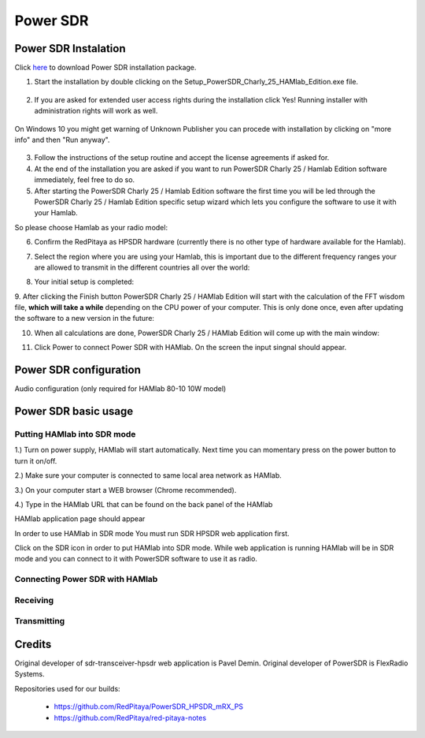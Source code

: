.. _sdr:

Power SDR
######### 

Power SDR Instalation
+++++++++++++++++++++

.. _here: http://downloads.redpitaya.com/hamlab/powersdr/Setup_PowerSDR_Charly_25_HAMlab_Edition.exe

Click here_ to download Power SDR installation package.

1. Start the installation by double clicking on the Setup_PowerSDR_Charly_25_HAMlab_Edition.exe file.

	.. image :: ../quickStart/HamLab_images/PowerSDRinstallation1.PNG

2. If you are asked for extended user access rights during the installation click Yes! Running installer with administration rights will work as well. 
	
	.. image :: ../quickStart/HamLab_images/PowerSDRinstallation2.png
		:scale: 70%
		
On Windows 10 you might get warning of Unknown Publisher you can procede with installation by clicking on "more info" and then "Run anyway".
 
	.. image:: ../quickStart/HamLab_images/PowerSDRinstallation3.PNG
		:scale: 75 %
	
	.. image:: ../quickStart/HamLab_images/PowerSDRinstallation4.PNG
		:scale: 75 %
	

3. Follow the instructions of the setup routine and accept the license agreements if asked for.


4. At the end of the installation you are asked if you want to run PowerSDR Charly 25 / Hamlab Edition software immediately, feel free to do so.


5. After starting the PowerSDR Charly 25 / Hamlab Edition software the first time you will be led through the PowerSDR Charly 25 / Hamlab Edition specific setup wizard which lets you configure the software to use it with your Hamlab.

So please choose Hamlab as your radio model:

.. image :: powersdrsetup01.jpg

6. Confirm the RedPitaya as HPSDR hardware (currently there is no other type of hardware available for the Hamlab).

.. image :: powersdrsetup02.jpg

7. Select the region where you are using your Hamlab, this is important due to the different frequency ranges your are allowed to transmit in the different countries all over the world:

.. image :: powersdrsetup03.jpg

8. Your initial setup is completed:

.. image :: powersdrsetup04.jpg

9.  After clicking the Finish button PowerSDR Charly 25 / HAMlab Edition will start with the calculation of the FFT wisdom file, **which will take a while** depending on the CPU power of your computer.
This is only done once, even after updating the software to a new version in the future:

.. image :: powersdrsetup05.jpg

10. When all calculations are done, PowerSDR Charly 25 / HAMlab Edition will come up with the main window:

.. image :: powersdrsetup06.jpg

11. Click Power to connect Power SDR with HAMlab. On the screen the input singnal should appear.

.. image :: ../quickStart/HamLab_images/SDRconnectepower.PNG




Power SDR configuration
+++++++++++++++++++++++

Audio configuration (only required for HAMlab 80-10 10W model)

.. image :: ../quickStart/HamLab_images/PowerSDRaudiosetup.PNG


.. HAMlab configuration

    
    
Power SDR basic usage
+++++++++++++++++++++   
 
Putting HAMlab into SDR mode
----------------------------


1.) Turn on power supply, HAMlab will start automatically. Next time you can momentary press on the power button to turn it on/off.

2.) Make sure your computer is connected to same local area network as HAMlab.

3.) On your computer start a WEB browser (Chrome recommended).

4.) Type in the HAMlab URL that can be found on the back panel of the HAMlab

.. image:: ../quickStart/HamLab_images/4_Type_in_the_HAMlabURL.jpg

HAMlab application page should appear 
     
.. image:: ../quickStart/hamlab/apps.png


In order to use HAMlab in SDR mode You must run SDR HPSDR web application first. 

.. image :: ../appsFeatures/hpsdr_icon.png
   :alt: icon
   :align: center
   
Click on the SDR icon in order to put HAMlab into SDR mode. While web application is running HAMlab will be in SDR mode and you can connect to it with PowerSDR software to use it as radio.
   
.. image :: ../appsFeatures/webapp.png   


Connecting Power SDR with HAMlab
--------------------------------

.. image :: ../quickStart/HamLab_images/PowerSDRsetupleft.PNG
.. image :: ../quickStart/HamLab_images/PowerSDRsetup2.PNG
.. image :: ../quickStart/HamLab_images/PowerSDRsetup.PNG
	

Receiving
--------- 


Transmitting
------------


Credits
+++++++

Original developer of sdr-transceiver-hpsdr web application is Pavel Demin. 
Original developer of PowerSDR is FlexRadio Systems. 

Repositories used for our builds:

	- https://github.com/RedPitaya/PowerSDR_HPSDR_mRX_PS
	- https://github.com/RedPitaya/red-pitaya-notes

   
